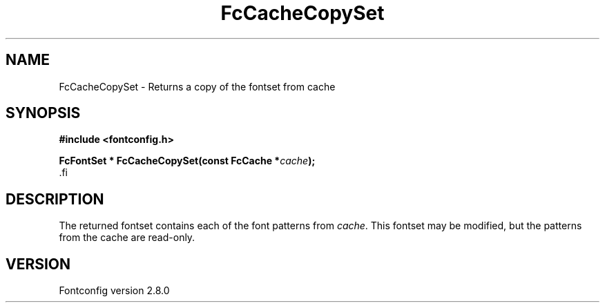 .\\" auto-generated by docbook2man-spec $Revision: 1.1.1.2 $
.TH "FcCacheCopySet" "3" "18 November 2009" "" ""
.SH NAME
FcCacheCopySet \- Returns a copy of the fontset from cache
.SH SYNOPSIS
.nf
\fB#include <fontconfig.h>
.sp
FcFontSet * FcCacheCopySet(const FcCache *\fIcache\fB);
\fR.fi
.SH "DESCRIPTION"
.PP
The returned fontset contains each of the font patterns from
\fIcache\fR\&. This fontset may be modified, but the patterns
from the cache are read-only.
.SH "VERSION"
.PP
Fontconfig version 2.8.0
